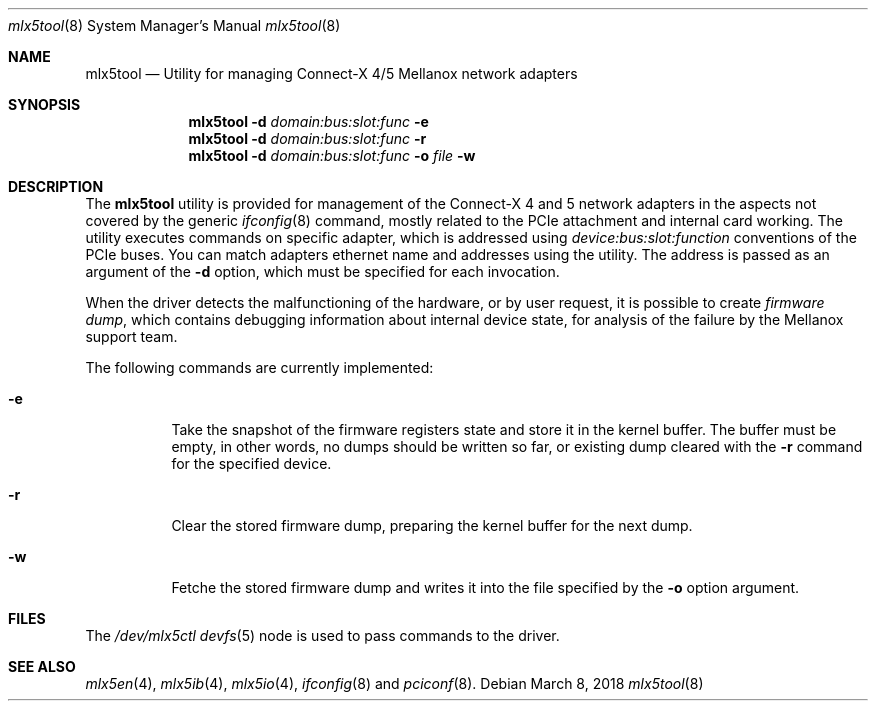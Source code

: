 .\"
.\" Copyright (c) 2018 Mellanox Technologies
.\" All rights reserved.
.\"
.\" Redistribution and use in source and binary forms, with or without
.\" modification, are permitted provided that the following conditions
.\" are met:
.\" 1. Redistributions of source code must retain the above copyright
.\"    notice, this list of conditions and the following disclaimer.
.\" 2. Redistributions in binary form must reproduce the above copyright
.\"    notice, this list of conditions and the following disclaimer in the
.\"    documentation and/or other materials provided with the distribution.
.\" 
.\" THIS SOFTWARE IS PROVIDED BY THE AUTHOR AND CONTRIBUTORS ``AS IS'' AND
.\" ANY EXPRESS OR IMPLIED WARRANTIES, INCLUDING, BUT NOT LIMITED TO, THE
.\" IMPLIED WARRANTIES OF MERCHANTABILITY AND FITNESS FOR A PARTICULAR PURPOSE
.\" ARE DISCLAIMED.  IN NO EVENT SHALL THE AUTHOR OR CONTRIBUTORS BE LIABLE
.\" FOR ANY DIRECT, INDIRECT, INCIDENTAL, SPECIAL, EXEMPLARY, OR CONSEQUENTIAL
.\" DAMAGES (INCLUDING, BUT NOT LIMITED TO, PROCUREMENT OF SUBSTITUTE GOODS
.\" OR SERVICES; LOSS OF USE, DATA, OR PROFITS; OR BUSINESS INTERRUPTION)
.\" HOWEVER CAUSED AND ON ANY THEORY OF LIABILITY, WHETHER IN CONTRACT, STRICT
.\" LIABILITY, OR TORT (INCLUDING NEGLIGENCE OR OTHERWISE) ARISING IN ANY WAY
.\" OUT OF THE USE OF THIS SOFTWARE, EVEN IF ADVISED OF THE POSSIBILITY OF
.\" SUCH DAMAGE.
.\"
.\" $FreeBSD: releng/12.0/usr.sbin/mlx5tool/mlx5tool.8 330653 2018-03-08 15:21:56Z hselasky $
.\"
.Dd March 8, 2018
.Dt mlx5tool 8
.Os
.Sh NAME
.Nm mlx5tool
.Nd Utility for managing Connect-X 4/5 Mellanox network adapters
.Sh SYNOPSIS
.Nm
.Fl d Ar domain:bus:slot:func
.Fl e
.Nm
.Fl d Ar domain:bus:slot:func
.Fl r
.Nm
.Fl d Ar domain:bus:slot:func
.Fl o Ar file
.Fl w
.Sh DESCRIPTION
The
.Nm
utility is provided for management of the Connect-X 4 and 5 network adapters
in the aspects not covered by the generic
.Xr ifconfig 8
command, mostly related to the PCIe attachment and internal card working.
The utility executes commands on specific adapter, which is addressed using
.Em device:bus:slot:function
conventions of the PCIe buses.
You can match adapters ethernet name and addresses using the
.X pciconf 8
utility.
The address is passed as an argument of the
.Fl d
option, which must be specified for each invocation.
.Pp
When the driver detects the malfunctioning of the hardware, or by user
request, it is possible to create
.Em firmware dump ,
which contains debugging information about internal device state, for
analysis of the failure by the Mellanox support team.
.Pp
The following commands are currently implemented:
.Bl -tag -width indent
.It Fl e
Take the snapshot of the firmware registers state and store it in the
kernel buffer.
The buffer must be empty, in other words, no dumps should be written so
far, or existing dump cleared with the
.Fl r
command for the specified device.
.It Fl r
Clear the stored firmware dump, preparing the kernel buffer for
the next dump.
.It Fl w
Fetche the stored firmware dump and writes it into the file specified
by the
.Fl o
option argument.
.El
.Sh FILES
The
.Pa /dev/mlx5ctl
.Xr devfs 5
node is used to pass commands to the driver.
.Sh SEE ALSO
.Xr mlx5en 4 ,
.Xr mlx5ib 4 ,
.Xr mlx5io 4 ,
.Xr ifconfig 8
and
.Xr pciconf 8 .

